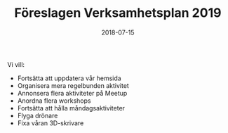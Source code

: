#+TITLE: Föreslagen Verksamhetsplan 2019
#+DATE: 2018-07-15
#+OPTIONS: toc:nil author:nil

Vi vill:
 - Fortsätta att uppdatera vår hemsida
 - Organisera mera regelbunden aktivitet
 - Annonsera flera aktiviteter på Meetup
 - Anordna flera workshops
 - Fortsätta att hålla måndagsaktiviteter
 - Flyga drönare
 - Fixa våran 3D-skrivare
